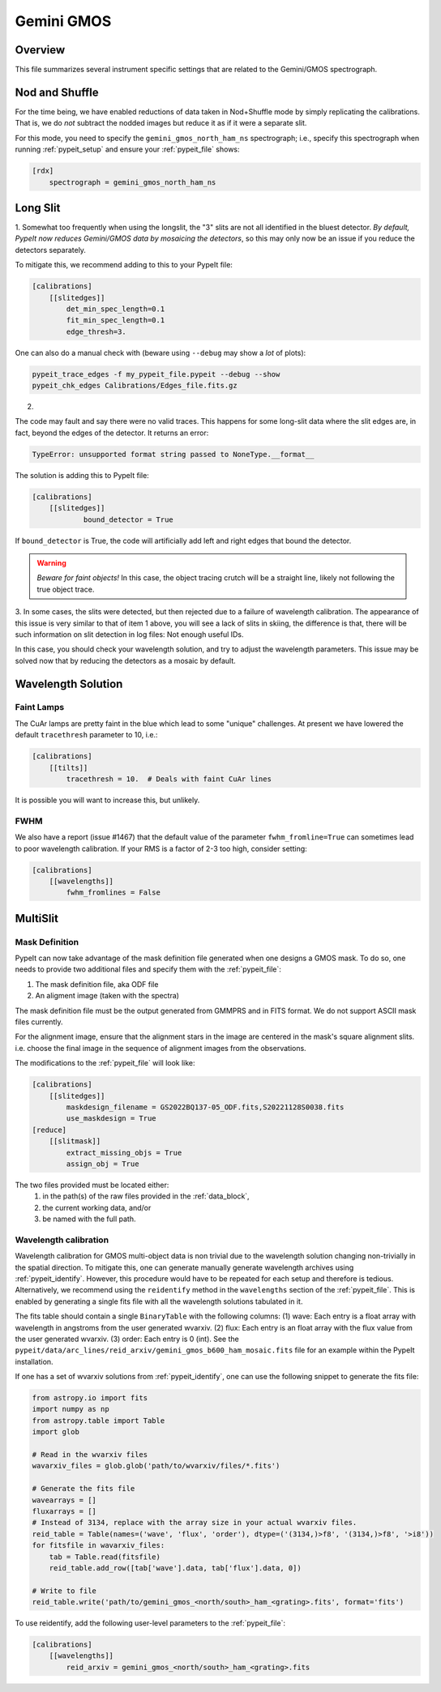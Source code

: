 ***********
Gemini GMOS
***********


Overview
========

This file summarizes several instrument specific
settings that are related to the Gemini/GMOS spectrograph.


Nod and Shuffle
===============

For the time being, we have enabled reductions of data
taken in Nod+Shuffle mode by simply replicating the calibrations.
That is, we do *not* subtract the nodded images but reduce
it as if it were a separate slit.

For this mode, you need to specify the ``gemini_gmos_north_ham_ns``
spectrograph; i.e., specify this spectrograph when running :ref:`pypeit_setup`
and ensure your :ref:`pypeit_file` shows:

.. code-block:: ini

    [rdx]
        spectrograph = gemini_gmos_north_ham_ns

Long Slit
=========

1.
Somewhat too frequently when using the longslit, the "3" slits are not all
identified in the bluest detector.  *By default, PypeIt now reduces Gemini/GMOS
data by mosaicing the detectors*, so this may only now be an issue if you reduce
the detectors separately.

To mitigate this, we recommend adding to this to your PypeIt file:

.. code-block:: ini

    [calibrations]
        [[slitedges]]
            det_min_spec_length=0.1
            fit_min_spec_length=0.1
            edge_thresh=3.

One can also do a manual check with (beware using ``--debug`` may show a *lot*
of plots):

.. code-block:: console

    pypeit_trace_edges -f my_pypeit_file.pypeit --debug --show
    pypeit_chk_edges Calibrations/Edges_file.fits.gz

2.

The code may fault and say there were no valid traces.  This happens for some
long-slit data where the slit edges are,
in fact, beyond the edges of the detector. It returns an error:

.. code-block:: console

    TypeError: unsupported format string passed to NoneType.__format__

The solution is adding this to PypeIt file:

.. code-block:: ini

    [calibrations]
        [[slitedges]]
	        bound_detector = True

If ``bound_detector`` is True, the code will artificially add left and right edges that bound the detector.

.. warning::

    *Beware for faint objects!*  In this case, the object tracing crutch will be
    a straight line, likely not following the true object trace.

3.
In some cases, the slits were detected, but then rejected due to a failure of
wavelength calibration. The appearance of this issue is very similar to that of
item 1 above, you will see a lack of slits in skiing, the difference is that, there will be
such information on slit detection in log files: Not enough useful IDs. 

.. TODO: skiing?  see sentence above

In this case, you should check your wavelength solution, and try to adjust the
wavelength parameters. This issue may be solved now that by reducing the
detectors as a mosaic by default.

Wavelength Solution
===================

Faint Lamps
-----------

The CuAr lamps are pretty faint in the blue which lead
to some "unique" challenges.  At present we have
lowered the default ``tracethresh`` parameter to 10, i.e.:

.. code-block:: ini

    [calibrations]
        [[tilts]]
            tracethresh = 10.  # Deals with faint CuAr lines

It is possible you will want to increase this, but unlikely.

FWHM
----

We also have a report (issue #1467) that the default value of the parameter
``fwhm_fromline=True`` can sometimes lead to poor wavelength calibration.  If
your RMS is a factor of 2-3 too high, consider setting:

.. code-block:: ini

    [calibrations]
        [[wavelengths]]
            fwhm_fromlines = False


MultiSlit
=========

Mask Definition
---------------

PypeIt can now take advantage of the mask definition file
generated when one designs a GMOS mask.  To do so, one needs
to provide two additional files and specify them 
with the :ref:`pypeit_file`:

#.  The mask definition file, aka ODF file
#.  An aligment image (taken with the spectra)

The mask definition file must be the output generated from 
GMMPRS and in FITS format. We do not support ASCII 
mask files currently.

For the alignment image,
ensure that the alignment stars in the image are centered 
in the mask's square alignment slits. i.e. choose the 
final image in the sequence of alignment images from 
the observations.

The modifications to the :ref:`pypeit_file` will look like:

.. code-block:: ini

    [calibrations]
        [[slitedges]]
            maskdesign_filename = GS2022BQ137-05_ODF.fits,S20221128S0038.fits
            use_maskdesign = True
    [reduce]
        [[slitmask]]
            extract_missing_objs = True
            assign_obj = True

The two files provided must be located either:
 (1) in the path(s) of the raw files provided in the :ref:`data_block`,
 (2) the current working data, and/or
 (3) be named with the full path.

Wavelength calibration
----------------------

Wavelength calibration for GMOS multi-object data is non trivial due to the
wavelength solution changing non-trivially in the spatial direction. To
mitigate this, one can generate manually generate wavelength archives using
:ref:`pypeit_identify`. However, this procedure would have to be repeated for each
setup and therefore is tedious. Alternatively, we recommend using the ``reidentify``
method in the ``wavelengths`` section of the :ref:`pypeit_file`. This is enabled by
generating a single fits file with all the wavelength solutions tabulated in it.

The fits table should contain a single ``BinaryTable`` with the following columns:
(1) wave: Each entry is a float array with wavelength in angstroms from the user generated wvarxiv.
(2) flux: Each entry is an float array with the flux value from the user generated wvarxiv.
(3) order: Each entry is 0 (int). See the ``pypeit/data/arc_lines/reid_arxiv/gemini_gmos_b600_ham_mosaic.fits`` file for an example within the PypeIt installation.

If one has a set of wvarxiv solutions from :ref:`pypeit_identify`, one can use the following snippet to generate the fits file:

.. code-block:: python

    from astropy.io import fits
    import numpy as np
    from astropy.table import Table
    import glob

    # Read in the wvarxiv files
    wavarxiv_files = glob.glob('path/to/wvarxiv/files/*.fits')

    # Generate the fits file
    wavearrays = []
    fluxarrays = []
    # Instead of 3134, replace with the array size in your actual wvarxiv files.
    reid_table = Table(names=('wave', 'flux', 'order'), dtype=('(3134,)>f8', '(3134,)>f8', '>i8'))
    for fitsfile in wavarxiv_files:
        tab = Table.read(fitsfile)
        reid_table.add_row([tab['wave'].data, tab['flux'].data, 0])

    # Write to file
    reid_table.write('path/to/gemini_gmos_<north/south>_ham_<grating>.fits', format='fits')

To use reidentify, add the following user-level parameters to the :ref:`pypeit_file`:

.. code-block:: ini

    [calibrations]
        [[wavelengths]]
            reid_arxiv = gemini_gmos_<north/south>_ham_<grating>.fits
